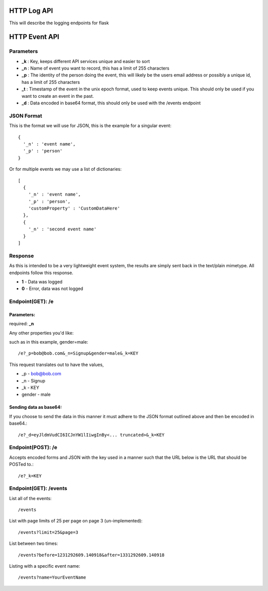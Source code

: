 HTTP Log API
=============

This will describe the logging endpoints for flask


HTTP Event API
===============

Parameters
------------

* **_k** : Key, keeps different API services unique and easier to sort
* **_n** : Name of event you want to record, this has a limit of 255 characters
* **_p** : The identity of the person doing the event, this will likely be the users email address or possibly a unique id, has a limit of 255 characters
* **_t** : Timestamp of the event in the unix epoch format, used to keep events unique. This should only be used if you want to create an event in the past. 
* **_d** : Data encoded in base64 format, this should only be used with the /events endpoint


JSON Format
-------------

This is the format we will use for JSON, this is the example for a singular event::

	{
	  '_n' : 'event name',
	  '_p' : 'person'
	}

Or for multiple events we may use a list of dictionaries::

	[
	  {  
	    '_n' : 'event name',
	    '_p' : 'person',
	    'customProperty' : 'CustomDataHere'
	  },
	  {
	    '_n' : 'second event name'
	  }
	]

Response
----------

As this is intended to be a very lightweight event system, the results are simply sent back in the text/plain mimetype. All endpoints follow this response.

* **1** - Data was logged
* **0** - Error, data was not logged


Endpoint(GET): /e
------------------

Parameters: 
^^^^^^^^^^^^

required: **_n**

Any other properties you'd like:

such as in this example, gender=male::

	/e?_p=bob@bob.com&_n=Signup&gender=male&_k=KEY

This request translates out to have the values, 

* _p         - bob@bob.com
* _n         - Signup
* _k         - KEY
* gender     - male

Sending data as base64:
^^^^^^^^^^^^^^^^^^^^^^^^

If you choose to send the data in this manner it must adhere to the JSON format outlined above and then be encoded in base64.::

	/e?_d=eyJldmVudCI6ICJnYW1lIiwgInBy<... truncated>&_k=KEY  



Endpoint(POST): /e
-------------------

Accepts encoded forms and JSON with the key used in a manner such that the URL below is the URL that should be POSTed to.::

	/e?_k=KEY


Endpoint(GET): /events
-----------------------

List all of the events::
	
	/events

List with page limits of 25 per page on page 3 (un-implemented)::
	
	/events?limit=25&page=3 

List between two times::
	
	/events?before=1231292609.140918&after=1331292609.140918

Listing with a specific event name::

	/events?name=YourEventName
	


